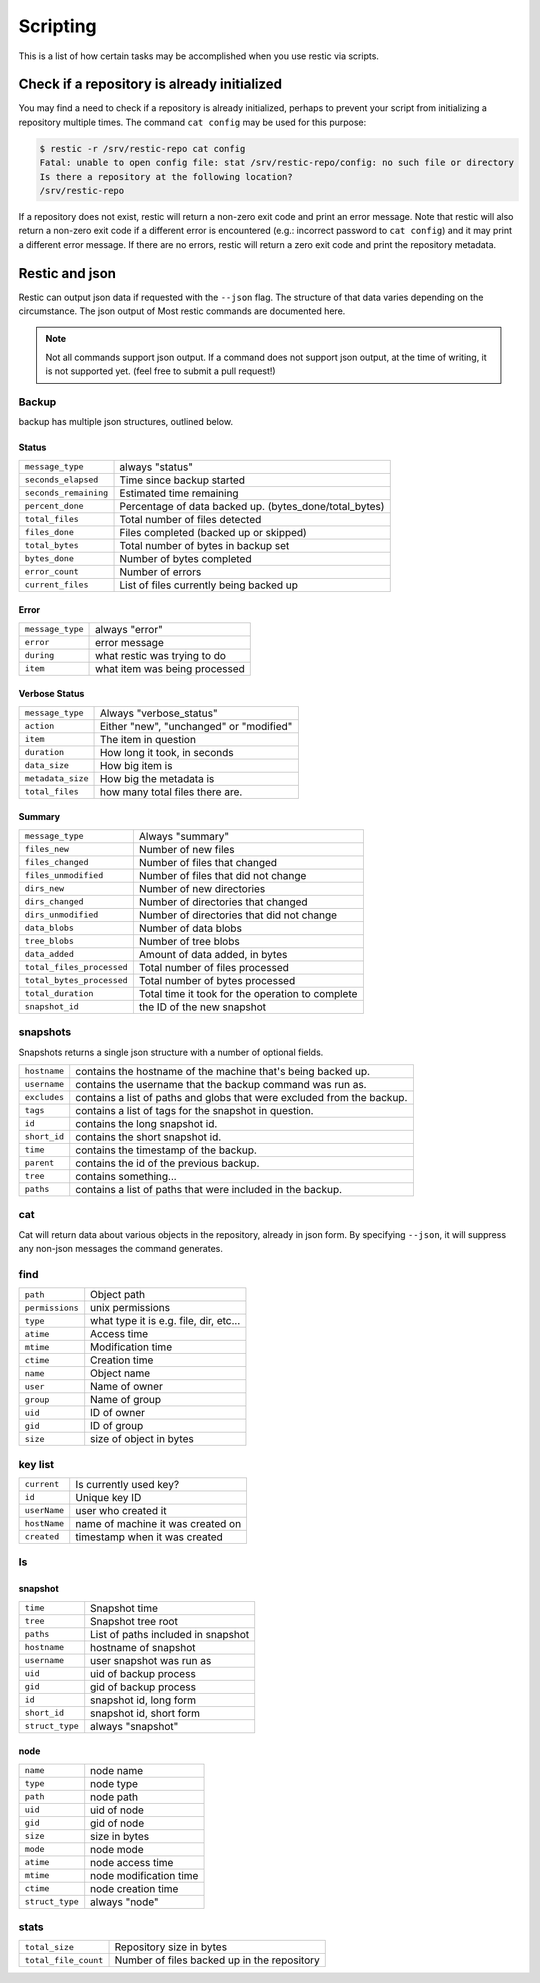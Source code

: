 ..
  Normally, there are no heading levels assigned to certain characters as the structure is
  determined from the succession of headings. However, this convention is used in Python’s
  Style Guide for documenting which you may follow:

  # with overline, for parts
  * for chapters
  = for sections
  - for subsections
  ^ for subsubsections
  " for paragraphs

#########################
Scripting
#########################

This is a list of how certain tasks may be accomplished when you use
restic via scripts.

Check if a repository is already initialized
********************************************

You may find a need to check if a repository is already initialized,
perhaps to prevent your script from initializing a repository multiple
times. The command ``cat config`` may be used for this purpose:

.. code-block:: console

    $ restic -r /srv/restic-repo cat config
    Fatal: unable to open config file: stat /srv/restic-repo/config: no such file or directory
    Is there a repository at the following location?
    /srv/restic-repo

If a repository does not exist, restic will return a non-zero exit code
and print an error message. Note that restic will also return a non-zero
exit code if a different error is encountered (e.g.: incorrect password
to ``cat config``) and it may print a different error message. If there
are no errors, restic will return a zero exit code and print the repository
metadata.

Restic and json
***************

Restic can output json data if requested with the ``--json`` flag.
The structure of that data varies depending on the circumstance.  The
json output of Most restic commands are documented here.

.. note::
    Not all commands support json output.  If a command does not support json output,
    at the time of writing, it is not supported yet. (feel free to submit a pull request!)

Backup
------

backup has multiple json structures, outlined below.

Status
^^^^^^

+----------------------+---------------------------------------------------------+
|``message_type``      | always "status"                                         |
+----------------------+---------------------------------------------------------+
|``seconds_elapsed``   | Time since backup started                               |
+----------------------+---------------------------------------------------------+
|``seconds_remaining`` | Estimated time remaining                                |
+----------------------+---------------------------------------------------------+
|``percent_done``      | Percentage of data backed up.  (bytes_done/total_bytes) |
+----------------------+---------------------------------------------------------+
|``total_files``       | Total number of files detected                          |
+----------------------+---------------------------------------------------------+
|``files_done``        | Files completed (backed up or skipped)                  |
+----------------------+---------------------------------------------------------+
|``total_bytes``       | Total number of bytes in backup set                     |
+----------------------+---------------------------------------------------------+
|``bytes_done``        | Number of bytes completed                               |
+----------------------+---------------------------------------------------------+
|``error_count``       | Number of errors                                        |
+----------------------+---------------------------------------------------------+
|``current_files``     | List of files currently being backed up                 |
+----------------------+---------------------------------------------------------+

Error
^^^^^

+----------------------+--------------------------------+
| ``message_type``     | always "error"                 |
+----------------------+--------------------------------+
| ``error``            | error message                  |
+----------------------+--------------------------------+
| ``during``           | what restic was trying to do   |
+----------------------+--------------------------------+
| ``item``             | what item was being processed  |
+----------------------+--------------------------------+

Verbose Status
^^^^^^^^^^^^^^

+----------------------+-------------------------------------------+
| ``message_type``     | Always "verbose_status"                   |
+----------------------+-------------------------------------------+
| ``action``           | Either "new", "unchanged" or "modified"   |
+----------------------+-------------------------------------------+
| ``item``             | The item in question                      |
+----------------------+-------------------------------------------+
| ``duration``         | How long it took, in seconds              |
+----------------------+-------------------------------------------+
| ``data_size``        | How big item is                           |
+----------------------+-------------------------------------------+
| ``metadata_size``    | How big the metadata is                   |
+----------------------+-------------------------------------------+
| ``total_files``      | how many total files there are.           |
+----------------------+-------------------------------------------+

Summary
^^^^^^^

+---------------------------+---------------------------------------------------------+
| ``message_type``          | Always "summary"                                        |
+---------------------------+---------------------------------------------------------+
| ``files_new``             | Number of new files                                     |
+---------------------------+---------------------------------------------------------+
| ``files_changed``         | Number of files that changed                            |
+---------------------------+---------------------------------------------------------+
| ``files_unmodified``      | Number of files that did not change                     |
+---------------------------+---------------------------------------------------------+
| ``dirs_new``              | Number of new directories                               |
+---------------------------+---------------------------------------------------------+
| ``dirs_changed``          | Number of directories that changed                      |
+---------------------------+---------------------------------------------------------+
| ``dirs_unmodified``       | Number of directories that did not change               |
+---------------------------+---------------------------------------------------------+
| ``data_blobs``            | Number of data blobs                                    |
+---------------------------+---------------------------------------------------------+
| ``tree_blobs``            | Number of tree blobs                                    |
+---------------------------+---------------------------------------------------------+
| ``data_added``            | Amount of data added, in bytes                          |
+---------------------------+---------------------------------------------------------+
| ``total_files_processed`` | Total number of files processed                         |
+---------------------------+---------------------------------------------------------+
| ``total_bytes_processed`` | Total number of bytes processed                         |
+---------------------------+---------------------------------------------------------+
| ``total_duration``        | Total time it took for the operation to complete        |
+---------------------------+---------------------------------------------------------+
| ``snapshot_id``           | the ID of the new snapshot                              |
+---------------------------+---------------------------------------------------------+

snapshots
---------

Snapshots returns a single json structure with a number of optional fields.

+----------------+------------------------------------------------------------------------+
| ``hostname``   | contains the hostname of the machine that's being backed up.           |
+----------------+------------------------------------------------------------------------+
| ``username``   | contains the username that the backup command was run as.              |
+----------------+------------------------------------------------------------------------+
| ``excludes``   | contains a list of paths and globs that were excluded from the backup. |
+----------------+------------------------------------------------------------------------+
| ``tags``       | contains a list of tags for the snapshot in question.                  |
+----------------+------------------------------------------------------------------------+
| ``id``         | contains the long snapshot id.                                         |
+----------------+------------------------------------------------------------------------+
| ``short_id``   | contains the short snapshot id.                                        |
+----------------+------------------------------------------------------------------------+
| ``time``       | contains the timestamp of the backup.                                  |
+----------------+------------------------------------------------------------------------+
| ``parent``     | contains the id of the previous backup.                                |
+----------------+------------------------------------------------------------------------+
| ``tree``       | contains something...                                                  |
+----------------+------------------------------------------------------------------------+
| ``paths``      | contains a list of paths that were included in the backup.             |
+----------------+------------------------------------------------------------------------+

cat
---

Cat will return data about various objects in the repository, already in json form.
By specifying ``--json``, it will suppress any non-json messages the command generates.

find
----


+-----------------+------------------------------------------+
| ``path``        | Object path                              |
+-----------------+------------------------------------------+
| ``permissions`` | unix permissions                         |
+-----------------+------------------------------------------+
| ``type``        | what type it is e.g. file, dir, etc...   |
+-----------------+------------------------------------------+
| ``atime``       | Access time                              |
+-----------------+------------------------------------------+
| ``mtime``       | Modification time                        |
+-----------------+------------------------------------------+
| ``ctime``       | Creation time                            |
+-----------------+------------------------------------------+
| ``name``        | Object name                              |
+-----------------+------------------------------------------+
| ``user``        | Name of owner                            |
+-----------------+------------------------------------------+
| ``group``       | Name of group                            |
+-----------------+------------------------------------------+
| ``uid``         | ID of owner                              |
+-----------------+------------------------------------------+
| ``gid``         | ID of group                              |
+-----------------+------------------------------------------+
| ``size``        | size of object in bytes                  |
+-----------------+------------------------------------------+

key list
--------

+--------------+------------------------------------+
| ``current``  | Is currently used key?             |
+--------------+------------------------------------+
| ``id``       | Unique key ID                      |
+--------------+------------------------------------+
| ``userName`` | user who created it                |
+--------------+------------------------------------+
| ``hostName`` | name of machine it was created on  |
+--------------+------------------------------------+
| ``created``  | timestamp when it was created      |
+--------------+------------------------------------+

ls
--

snapshot
^^^^^^^^

+-----------------+-------------------------------------+
| ``time``        | Snapshot time                       |
+-----------------+-------------------------------------+
| ``tree``        | Snapshot tree root                  |
+-----------------+-------------------------------------+
| ``paths``       | List of paths included in snapshot  |
+-----------------+-------------------------------------+
| ``hostname``    | hostname of snapshot                |
+-----------------+-------------------------------------+
| ``username``    | user snapshot was run as            |
+-----------------+-------------------------------------+
| ``uid``         | uid of backup process               |
+-----------------+-------------------------------------+
| ``gid``         | gid of backup process               |
+-----------------+-------------------------------------+
| ``id``          | snapshot id, long form              |
+-----------------+-------------------------------------+
| ``short_id``    | snapshot id, short form             |
+-----------------+-------------------------------------+
| ``struct_type`` | always "snapshot"                   |
+-----------------+-------------------------------------+


node
^^^^

+-----------------+--------------------------+
| ``name``        | node name                |
+-----------------+--------------------------+
| ``type``        | node type                |
+-----------------+--------------------------+
| ``path``        | node path                |
+-----------------+--------------------------+
| ``uid``         | uid of node              |
+-----------------+--------------------------+
| ``gid``         | gid of node              |
+-----------------+--------------------------+
| ``size``        | size in bytes            |
+-----------------+--------------------------+
| ``mode``        | node mode                |
+-----------------+--------------------------+
| ``atime``       | node access time         |
+-----------------+--------------------------+
| ``mtime``       | node modification time   |
+-----------------+--------------------------+
| ``ctime``       | node creation time       |
+-----------------+--------------------------+
| ``struct_type`` | always "node"            |
+-----------------+--------------------------+

stats
-----

+----------------------+---------------------------------------------+
| ``total_size``       | Repository size in bytes                    |
+----------------------+---------------------------------------------+
| ``total_file_count`` | Number of files backed up in the repository |
+----------------------+---------------------------------------------+
